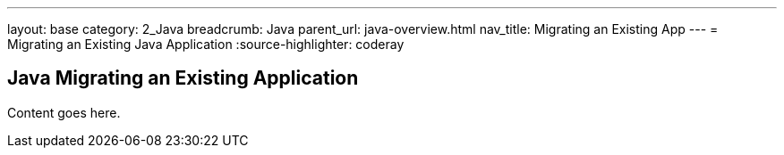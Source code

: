 ---
layout: base
category: 2_Java
breadcrumb: Java
parent_url: java-overview.html
nav_title: Migrating an Existing App
---
= Migrating an Existing Java Application
:source-highlighter: coderay

== Java Migrating an Existing Application

Content goes here.
